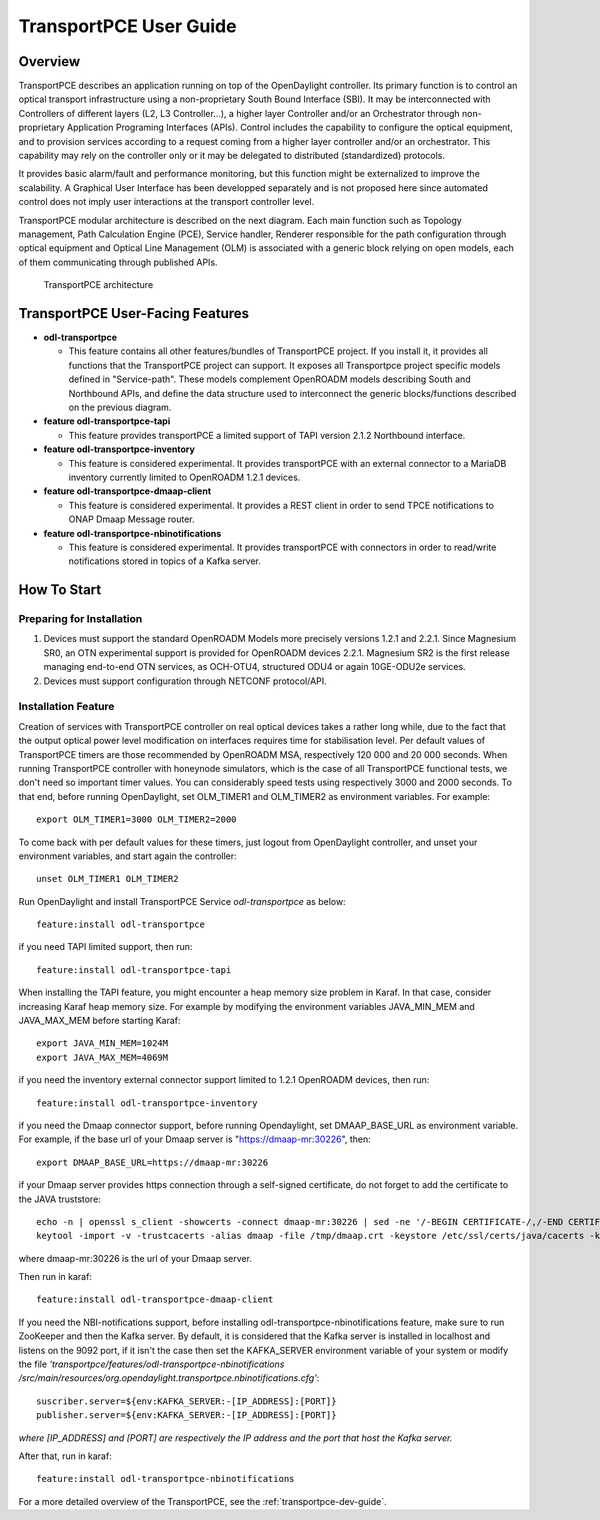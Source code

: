 .. _transportpce-user-guide:

TransportPCE User Guide
=======================

Overview
--------

TransportPCE describes an application running on top of the OpenDaylight
controller. Its primary function is to control an optical transport
infrastructure using a non-proprietary South Bound Interface (SBI). It may be
interconnected with Controllers of different layers (L2, L3 Controller…),
a higher layer Controller and/or an Orchestrator through non-proprietary
Application Programing Interfaces (APIs). Control includes the capability to
configure the optical equipment, and to provision services according to a
request coming from a higher layer controller and/or an orchestrator.
This capability may rely on the controller only or it may be delegated to
distributed (standardized) protocols.

It provides basic alarm/fault and performance monitoring,
but this function might be externalized to improve the scalability.
A Graphical User Interface has been developped separately and is not proposed
here since automated control does not imply user interactions at the transport
controller level.

TransportPCE modular architecture is described on the next diagram. Each main
function such as Topology management, Path Calculation Engine (PCE), Service
handler, Renderer responsible for the path configuration through optical
equipment and Optical Line Management (OLM) is associated with a generic block
relying on open models, each of them communicating through published APIs.

.. figure:: ./images/TransportPCE-Diagram-Phosphorus.jpg
   :alt: TransportPCE architecture

   TransportPCE architecture

TransportPCE User-Facing Features
---------------------------------
-  **odl-transportpce**

   -  This feature contains all other features/bundles of TransportPCE project.
      If you install it, it provides all functions that the TransportPCE project
      can support.
      It exposes all Transportpce project specific models defined in "Service-path".
      These models complement OpenROADM models describing South and Northbound APIs, and define the
      data structure used to interconnect the generic blocks/functions described on the previous
      diagram.

-  **feature odl-transportpce-tapi**

   -  This feature provides transportPCE a limited support of TAPI version 2.1.2 Northbound interface.

-  **feature odl-transportpce-inventory**

   -  This feature is considered experimental. It provides transportPCE with an external connector to
      a MariaDB inventory currently limited to OpenROADM 1.2.1 devices.

-  **feature odl-transportpce-dmaap-client**

   -  This feature is considered experimental. It provides a REST client in order to send TPCE notifications
      to ONAP Dmaap Message router.

-  **feature odl-transportpce-nbinotifications**

   -  This feature is considered experimental. It provides transportPCE with connectors in order to read/write
      notifications stored in topics of a Kafka server.

How To Start
------------

Preparing for Installation
~~~~~~~~~~~~~~~~~~~~~~~~~~

1. Devices must support the standard OpenROADM Models more precisely versions 1.2.1 and 2.2.1.
   Since Magnesium SR0, an OTN experimental support is provided for OpenROADM devices 2.2.1.
   Magnesium SR2 is the first release managing end-to-end OTN services, as OCH-OTU4,
   structured ODU4 or again 10GE-ODU2e services.

2. Devices must support configuration through NETCONF protocol/API.



Installation Feature
~~~~~~~~~~~~~~~~~~~~

Creation of services with TransportPCE controller on real optical devices takes a rather long while,
due to the fact that the output optical power level modification on interfaces requires time for stabilisation
level. Per default values of TransportPCE timers are those recommended by OpenROADM MSA, respectively 120 000
and 20 000 seconds.
When running TransportPCE controller with honeynode simulators, which is the case of all TransportPCE functional tests,
we don't need so important timer values. You can considerably speed tests using respectively 3000 and 2000 seconds.
To that end, before running OpenDaylight, set OLM_TIMER1 and OLM_TIMER2 as environment variables.
For example::

    export OLM_TIMER1=3000 OLM_TIMER2=2000

To come back with per default values for these timers, just logout from OpenDaylight controller, and unset your
environment variables, and start again the controller::

    unset OLM_TIMER1 OLM_TIMER2


Run OpenDaylight and install TransportPCE Service *odl-transportpce* as below::

   feature:install odl-transportpce

if you need TAPI limited support, then run::

   feature:install odl-transportpce-tapi

When installing the TAPI feature, you might encounter a heap memory size problem in Karaf.
In that case, consider increasing Karaf heap memory size.
For example by modifying the environment variables JAVA_MIN_MEM and JAVA_MAX_MEM before starting Karaf::

   export JAVA_MIN_MEM=1024M
   export JAVA_MAX_MEM=4069M

if you need the inventory external connector support limited to 1.2.1 OpenROADM devices, then run::

   feature:install odl-transportpce-inventory

if you need the Dmaap connector support, before running Opendaylight, set DMAAP_BASE_URL as environment variable.
For example, if the base url of your Dmaap server is "https://dmaap-mr:30226", then::

    export DMAAP_BASE_URL=https://dmaap-mr:30226

if your Dmaap server provides https connection through a self-signed certificate, do not forget to add the certificate
to the JAVA truststore::

    echo -n | openssl s_client -showcerts -connect dmaap-mr:30226 | sed -ne '/-BEGIN CERTIFICATE-/,/-END CERTIFICATE-/p' > /tmp/dmaap.crt
    keytool -import -v -trustcacerts -alias dmaap -file /tmp/dmaap.crt -keystore /etc/ssl/certs/java/cacerts -keypass changeit -storepass changeit -noprompt

where dmaap-mr:30226 is the url of your Dmaap server.

Then run in karaf::

   feature:install odl-transportpce-dmaap-client

If you need the NBI-notifications support, before installing odl-transportpce-nbinotifications feature,
make sure to run ZooKeeper and then the Kafka server.
By default, it is considered that the Kafka server is installed in localhost and listens on the 9092 port,
if it isn't the case then set the KAFKA_SERVER environment variable of your system or
modify the file *'transportpce/features/odl-transportpce-nbinotifications
/src/main/resources/org.opendaylight.transportpce.nbinotifications.cfg'*::

   suscriber.server=${env:KAFKA_SERVER:-[IP_ADDRESS]:[PORT]}
   publisher.server=${env:KAFKA_SERVER:-[IP_ADDRESS]:[PORT]}

*where [IP_ADDRESS] and [PORT] are respectively the IP address and the port that host the Kafka server.*

After that, run in karaf::

   feature:install odl-transportpce-nbinotifications

For a more detailed overview of the TransportPCE, see the :ref:`transportpce-dev-guide`.
